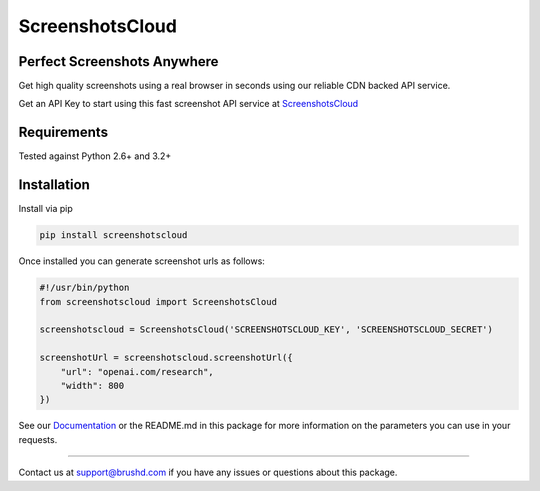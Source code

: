 ScreenshotsCloud
======

Perfect Screenshots Anywhere
----------------------------

Get high quality screenshots using a real browser in seconds using our
reliable CDN backed API service.

Get an API Key to start using this fast screenshot API service at `ScreenshotsCloud 
<https://screenshots.cloud>`_

Requirements
------------

Tested against Python 2.6+ and 3.2+

Installation
------------

Install via pip

.. code:: bash

    pip install screenshotscloud

Once installed you can generate screenshot urls as follows:

.. code:: python

    #!/usr/bin/python
    from screenshotscloud import ScreenshotsCloud

    screenshotscloud = ScreenshotsCloud('SCREENSHOTSCLOUD_KEY', 'SCREENSHOTSCLOUD_SECRET')

    screenshotUrl = screenshotscloud.screenshotUrl({
        "url": "openai.com/research",
        "width": 800
    })

See our `Documentation
<https://screenshots.cloud/documentation>`_ or the README.md in this package for more information on the parameters you can use in your requests.

-------

Contact us at support@brushd.com if you have any issues or questions
about this package.
